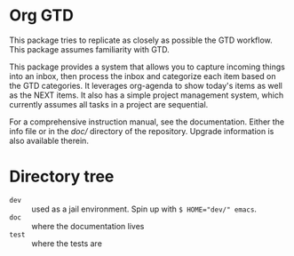 * Org GTD

This package tries to replicate as closely as possible the GTD workflow.
This package assumes familiarity with GTD.

This package provides a system that allows you to capture incoming things into an inbox, then process the inbox and categorize each item based on the GTD categories.  It leverages org-agenda to show today's items as well as the NEXT items.  It also has a simple project management system, which currently assumes all tasks in a project are sequential.

For a comprehensive instruction manual, see the documentation.
Either the info file or in the [[doc/]] directory of the repository.
Upgrade information is also available therein.
* Directory tree
- =dev= :: used as a jail environment. Spin up with ~$ HOME="dev/" emacs~.
- =doc= :: where the documentation lives
- =test= :: where the tests are
